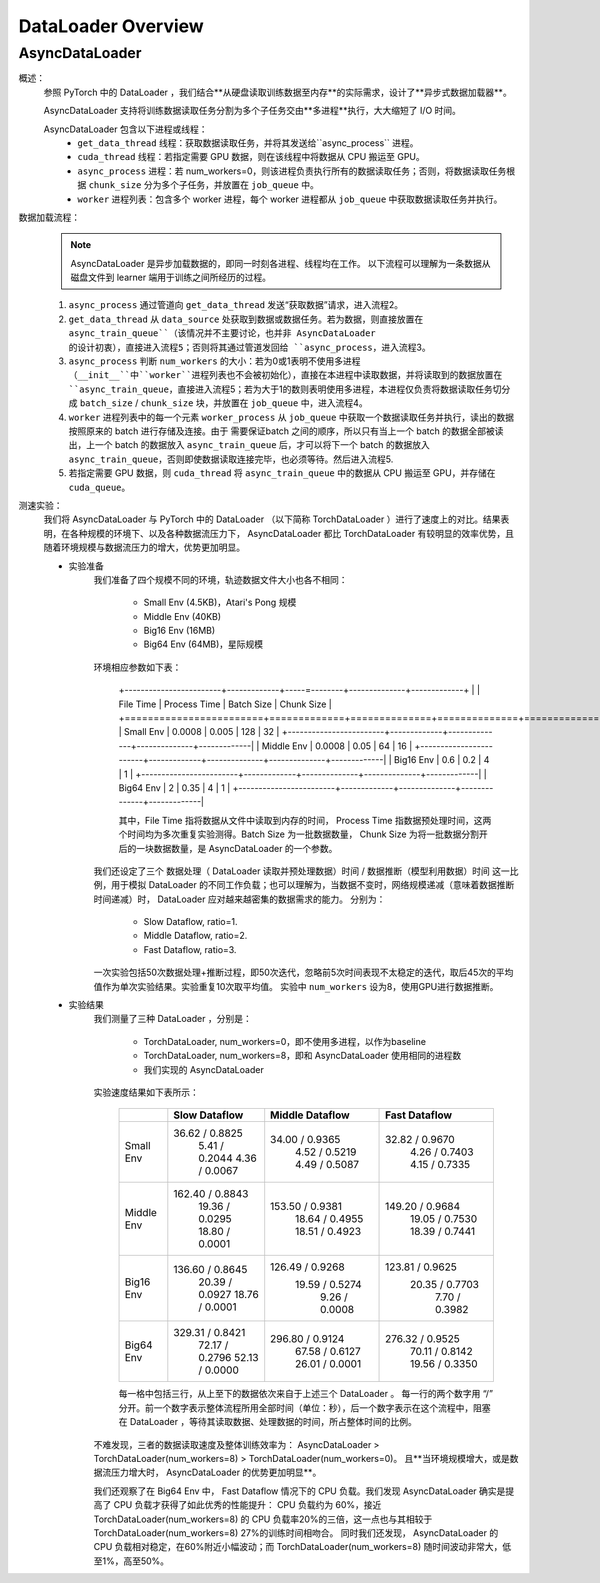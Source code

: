 DataLoader Overview
=====================


AsyncDataLoader
^^^^^^^^^^^^^^^^^^^^

概述：
    参照 PyTorch 中的 DataLoader ，我们结合**从硬盘读取训练数据至内存**的实际需求，设计了**异步式数据加载器**。
    
    AsyncDataLoader 支持将训练数据读取任务分割为多个子任务交由**多进程**执行，大大缩短了 I/O 时间。
    
    AsyncDataLoader 包含以下进程或线程：
        - ``get_data_thread`` 线程：获取数据读取任务，并将其发送给``async_process`` 进程。
        - ``cuda_thread`` 线程：若指定需要 GPU 数据，则在该线程中将数据从 CPU 搬运至 GPU。
        - ``async_process`` 进程：若 num_workers=0，则该进程负责执行所有的数据读取任务；否则，将数据读取任务根据 ``chunk_size`` 分为多个子任务，并放置在 ``job_queue`` 中。
        - ``worker`` 进程列表：包含多个 worker 进程，每个 worker 进程都从 ``job_queue`` 中获取数据读取任务并执行。

数据加载流程：
    .. note::

            AsyncDataLoader 是异步加载数据的，即同一时刻各进程、线程均在工作。
            以下流程可以理解为一条数据从磁盘文件到 learner 端用于训练之间所经历的过程。
    
    1. ``async_process`` 通过管道向 ``get_data_thread`` 发送“获取数据”请求，进入流程2。
    2. ``get_data_thread`` 从 ``data_source`` 处获取到数据或数据任务。若为数据，则直接放置在 ``async_train_queue``（该情况并不主要讨论，也并非 AsyncDataLoader 的设计初衷），直接进入流程5；否则将其通过管道发回给 ``async_process``，进入流程3。
    3. ``async_process`` 判断 ``num_workers`` 的大小：若为0或1表明不使用多进程（``__init__``中``worker``进程列表也不会被初始化），直接在本进程中读取数据，并将读取到的数据放置在 ``async_train_queue``，直接进入流程5；若为大于1的数则表明使用多进程，本进程仅负责将数据读取任务切分成 ``batch_size`` / ``chunk_size`` 块，并放置在 ``job_queue`` 中，进入流程4。
    4. ``worker`` 进程列表中的每一个元素 ``worker_process`` 从 ``job_queue`` 中获取一个数据读取任务并执行，读出的数据按照原来的 batch 进行存储及连接。由于 需要保证batch 之间的顺序，所以只有当上一个 batch 的数据全部被读出，上一个 batch 的数据放入 ``async_train_queue`` 后，才可以将下一个 batch 的数据放入 ``async_train_queue``，否则即使数据读取连接完毕，也必须等待。然后进入流程5.
    5. 若指定需要 GPU 数据，则 ``cuda_thread`` 将 ``async_train_queue`` 中的数据从 CPU 搬运至 GPU，并存储在 ``cuda_queue``。


测速实验：
    我们将 AsyncDataLoader 与 PyTorch 中的 DataLoader （以下简称 TorchDataLoader ）进行了速度上的对比。结果表明，在各种规模的环境下、以及各种数据流压力下， AsyncDataLoader 都比 TorchDataLoader 有较明显的效率优势，且随着环境规模与数据流压力的增大，优势更加明显。

    - 实验准备
        我们准备了四个规模不同的环境，轨迹数据文件大小也各不相同：

            - Small Env (4.5KB)，Atari's Pong 规模
            - Middle Env (40KB)
            - Big16 Env (16MB)
            - Big64 Env (64MB)，星际规模
        
        环境相应参数如下表：

            +------------------------+-------------+-----=--------+--------------+-------------+
            |                        |  File Time  | Process Time |  Batch Size  |  Chunk Size |
            +========================+=============+==============+==============+=============+
            |       Small Env        |    0.0008   |     0.005    |     128      |     32      |
            +------------------------+-------------+--------------+--------------+-------------|
            |      Middle Env        |    0.0008   |     0.05     |      64      |     16      |
            +------------------------+-------------+--------------+--------------+-------------|
            |       Big16 Env        |    0.6      |     0.2      |       4      |      1      |
            +------------------------+-------------+--------------+--------------+-------------|
            |       Big64 Env        |    2        |     0.35     |       4      |      1      |
            +------------------------+-------------+--------------+--------------+-------------|
        
            其中，File Time 指将数据从文件中读取到内存的时间， Process Time 指数据预处理时间，这两个时间均为多次重复实验测得。Batch Size 为一批数据数量， Chunk Size 为将一批数据分割开后的一块数据数量，是 AsyncDataLoader 的一个参数。
        
        我们还设定了三个 数据处理（ DataLoader 读取并预处理数据）时间 / 数据推断（模型利用数据）时间 这一比例，用于模拟 DataLoader 的不同工作负载；也可以理解为，当数据不变时，网络规模递减（意味着数据推断时间递减）时， DataLoader 应对越来越密集的数据需求的能力。
        分别为：

            - Slow Dataflow, ratio=1.
            - Middle Dataflow, ratio=2. 
            - Fast Dataflow, ratio=3.
        
        一次实验包括50次数据处理+推断过程，即50次迭代，忽略前5次时间表现不太稳定的迭代，取后45次的平均值作为单次实验结果。实验重复10次取平均值。
        实验中 ``num_workers`` 设为8，使用GPU进行数据推断。

    - 实验结果
        我们测量了三种 DataLoader ，分别是：

            - TorchDataLoader, num_workers=0，即不使用多进程，以作为baseline
            - TorchDataLoader, num_workers=8，即和 AsyncDataLoader 使用相同的进程数
            - 我们实现的 AsyncDataLoader
            
        实验速度结果如下表所示：

            +------------------------+-----------------+-----------------+-----------------+
            |                        |  Slow Dataflow  | Middle Dataflow |  Fast Dataflow  |
            +========================+=================+=================+=================+
            |                        |  36.62 / 0.8825 |  34.00 / 0.9365 |  32.82 / 0.9670 |
            |       Small Env        |   5.41 / 0.2044 |   4.52 / 0.5219 |   4.26 / 0.7403 |
            |                        |   4.36 / 0.0067 |   4.49 / 0.5087 |   4.15 / 0.7335 |
            +------------------------+-----------------+-----------------+-----------------+
            |                        | 162.40 / 0.8843 | 153.50 / 0.9381 | 149.20 / 0.9684 |
            |      Middle Env        |  19.36 / 0.0295 |  18.64 / 0.4955 |  19.05 / 0.7530 |
            |                        |  18.80 / 0.0001 |  18.51 / 0.4923 |  18.39 / 0.7441 |
            +------------------------+-----------------+-----------------+-----------------+
            |                        | 136.60 / 0.8645 | 126.49 / 0.9268 | 123.81 / 0.9625 |
            |       Big16 Env        |  20.39 / 0.0927 |  19.59 / 0.5274 |  20.35 / 0.7703 |
            |                        |  18.76 / 0.0001 |   9.26 / 0.0008 |   7.70 / 0.3982 |
            +------------------------+-----------------+-----------------+-----------------+
            |                        | 329.31 / 0.8421 | 296.80 / 0.9124 | 276.32 / 0.9525 |
            |       Big64 Env        |  72.17 / 0.2796 |  67.58 / 0.6127 |  70.11 / 0.8142 |
            |                        |  52.13 / 0.0000 |  26.01 / 0.0001 |  19.56 / 0.3350 |
            +------------------------+-----------------+-----------------+-----------------+

            每一格中包括三行，从上至下的数据依次来自于上述三个 DataLoader 。
            每一行的两个数字用 “/” 分开。前一个数字表示整体流程所用全部时间（单位：秒），后一个数字表示在这个流程中，阻塞在 DataLoader ，等待其读取数据、处理数据的时间，所占整体时间的比例。

        不难发现，三者的数据读取速度及整体训练效率为： AsyncDataLoader > TorchDataLoader(num_workers=8) > TorchDataLoader(num_workers=0)。
        且**当环境规模增大，或是数据流压力增大时， AsyncDataLoader 的优势更加明显**。

        我们还观察了在 Big64 Env 中， Fast Dataflow 情况下的 CPU 负载。我们发现 AsyncDataLoader 确实是提高了 CPU 负载才获得了如此优秀的性能提升： CPU 负载约为 60%，接近 TorchDataLoader(num_workers=8) 的 CPU 负载率20%的三倍，这一点也与其相较于 TorchDataLoader(num_workers=8) 27%的训练时间相吻合。
        同时我们还发现， AsyncDataLoader 的 CPU 负载相对稳定，在60%附近小幅波动；而 TorchDataLoader(num_workers=8) 随时间波动非常大，低至1%，高至50%。